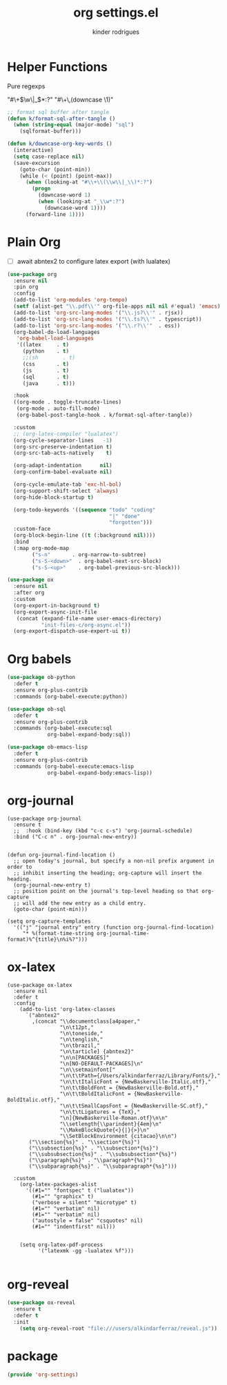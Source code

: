 #+title: org settings.el
#+author: kinder rodrigues
#+property: header-args :comments yes :results silent :tangle "../init-files-c/org-settings.el"
#+options: tex:t toc:nil num:nil
#+startup: overview
#+reveal_theme: night

* Helper Functions
Pure regexps
:Regexps:
"#\+\(\w\|_\)*:?"
"#\+\,(downcase \1)"
:end:

#+begin_src emacs-lisp
  ;; format sql buffer after tangle
  (defun k/format-sql-after-tangle ()
    (when (string-equal (major-mode) "sql")
      (sqlformat-buffer)))

  (defun k/downcase-org-key-words ()
    (interactive)
    (setq case-replace nil)
    (save-excursion
      (goto-char (point-min))
      (while (< (point) (point-max))
        (when (looking-at "#\\+\\(\\w\\|_\\)*:?")
          (progn
            (downcase-word 1)
            (when (looking-at "_\\w*:?")
              (downcase-word 1))))
        (forward-line 1))))

#+end_src

* Plain Org
- [ ] await abntex2 to configure latex export (with lualatex)
#+begin_src emacs-lisp
(use-package org
  :ensure nil
  :pin org
  :config
  (add-to-list 'org-modules 'org-tempo)
  (setf (alist-get "\\.pdf\\'" org-file-apps nil nil #'equal) 'emacs)
  (add-to-list 'org-src-lang-modes '("\\.js?\\'" . rjsx))
  (add-to-list 'org-src-lang-modes '("\\.ts?\\'" . typescript))
  (add-to-list 'org-src-lang-modes '("\\.r?\\'"  . ess))
  (org-babel-do-load-languages
   'org-babel-load-languages
   '((latex     . t)
     (python    . t)
     ;;(sh        . t)
     (css       . t)
     (js        . t)
     (sql       . t)
     (java      . t)))

  :hook
  ((org-mode . toggle-truncate-lines)
   (org-mode . auto-fill-mode)
   (org-babel-post-tangle-hook . k/format-sql-after-tangle))

  :custom
  ;; (org-latex-compiler "lualatex")
  (org-cycle-separator-lines   -1)
  (org-src-preserve-indentation t)
  (org-src-tab-acts-natively    t)

  (org-adapt-indentation      nil)
  (org-confirm-babel-evaluate nil)

  (org-cycle-emulate-tab 'exc-hl-bol)
  (org-support-shift-select 'always)
  (org-hide-block-startup t)

  (org-todo-keywords '((sequence "todo" "coding"
                                 "|" "done"
                                 "forgotten")))
  :custom-face
  (org-block-begin-line ((t (:background nil))))
  :bind
  (:map org-mode-map
        ("s-n"       . org-narrow-to-subtree)
        ("s-S-<down>"  . org-babel-next-src-block)
        ("s-S-<up>"    . org-babel-previous-src-block)))

(use-package ox
  :ensure nil
  :after org
  :custom
  (org-export-in-background t)
  (org-export-async-init-file
   (concat (expand-file-name user-emacs-directory)
           "init-files-c/org-async.el"))
  (org-export-dispatch-use-expert-ui t))

#+end_src

* Org babels
#+begin_src emacs-lisp :tangle no
(use-package ob-python
  :defer t
  :ensure org-plus-contrib
  :commands (org-babel-execute:python))

(use-package ob-sql
  :defer t
  :ensure org-plus-contrib
  :commands (org-babel-execute:sql
             org-babel-expand-body:sql))

(use-package ob-emacs-lisp
  :defer t
  :ensure org-plus-contrib
  :commands (org-babel-execute:emacs-lisp
             org-babel-expand-body:emacs-lisp))

#+end_src

* org-journal
#+begin_src elisp
  (use-package org-journal
    :ensure t
    ;;  :hook (bind-key (kbd "c-c c-s") 'org-journal-schedule)
    :bind ("C-c n" . org-journal-new-entry))


  (defun org-journal-find-location ()
    ;; open today's journal, but specify a non-nil prefix argument in order to
    ;; inhibit inserting the heading; org-capture will insert the heading.
    (org-journal-new-entry t)
    ;; position point on the journal's top-level heading so that org-capture
    ;; will add the new entry as a child entry.
    (goto-char (point-min)))

  (setq org-capture-templates
    '(("j" "journal entry" entry (function org-journal-find-location)
       "* %(format-time-string org-journal-time-format)%^{title}\n%i%?")))
#+end_src

* ox-latex
#+begin_src elisp :tangle no
  (use-package ox-latex
    :ensure nil
    :defer t
    :config
      (add-to-list 'org-latex-classes
        `("abntex2"
          ,(concat "\\documentclass[a4paper,"
                   "\n\t12pt,"
                   "\n\toneside,"
                   "\n\tenglish,"
                   "\n\tbrazil,"
                   "\n\tarticle] {abntex2}"
                   "\n\n[PACKAGES]"
                   "\n[NO-DEFAULT-PACKAGES]\n"
                   "\n\\setmainfont["
                   "\n\t\tPath={/Users/alkindarferraz/Library/Fonts/},"
                   "\n\t\tItalicFont = {NewBaskerville-Italic.otf},"
                   "\n\t\tBoldFont = {NewBaskerville-Bold.otf},"
                   "\n\t\tBoldItalicFont = {NewBaskerville-BoldItalic.otf},"
                   "\n\t\tSmallCapsFont = {NewBaskerville-SC.otf},"
                   "\n\t\tLigatures = {TeX},"
                   "\n]{NewBaskerville-Roman.otf}\n\n"
                   "\\setlength{\\parindent}{4em}\n"
                   "\\MakeBlockQuote{<}{|}{>}\n"
                   "\\SetBlockEnvironment {citacao}\n\n")
         ("\\section{%s}" . "\\section*{%s}")
         ("\\subsection{%s}" . "\\subsection*{%s}")
         ("\\subsubsection{%s}" . "\\subsubsection*{%s}")
         ("\\paragraph{%s}" . "\\paragraph*{%s}")
         ("\\subparagraph{%s}" . "\\subparagraph*{%s}")))

    :custom
      (org-latex-packages-alist
        '((#1="" "fontspec" t ("lualatex"))
          (#1="" "graphicx" t)
          ("verbose = silent" "microtype" t)
          (#1="" "verbatim" nil)
          (#1="" "verbatim" nil)
          ("autostyle = false" "csquotes" nil)
          (#1="" "indentfirst" nil)))


      (setq org-latex-pdf-process
            '("latexmk -gg -lualatex %f")))

#+end_src

* org-reveal
#+begin_src emacs-lisp :tangle no
  (use-package ox-reveal
    :ensure t
    :defer t
    :init
      (setq org-reveal-root "file:///users/alkindarferraz/reveal.js"))

#+end_src

* package
#+begin_src emacs-lisp
(provide 'org-settings)
#+end_src

